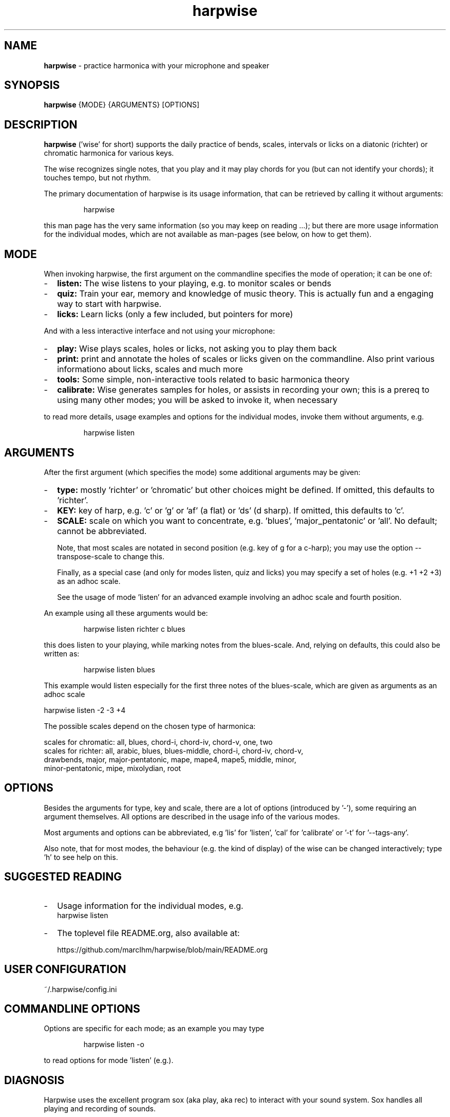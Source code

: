 .\" Process this file with
.\" groff -man -Tascii harpwise.1
.\" man -l man/harpwise.1
.\"
.\" See https://www.gnu.org/software/groff/manual/html_node/index.html#Top
.TH harpwise 1

.SH "NAME"

.B harpwise
- practice harmonica with your microphone and speaker

.SH "SYNOPSIS"

.B harpwise
.RB {MODE}
.RB {ARGUMENTS}
.RB [OPTIONS]

.SH "DESCRIPTION"

.B harpwise
('wise' for short) supports the daily practice of bends,
scales, intervals or licks on a diatonic (richter) or chromatic
harmonica for various keys.

The wise recognizes single notes, that you play and it may play chords
for you (but can not identify your chords); it touches tempo, but not
rhythm.

The primary documentation of harpwise is its usage information, that
can be retrieved by calling it without arguments:
.IP
harpwise
.RE

this man page has the very same information (so you may keep on
reading ...); but there are more usage information for the individual
modes, which are not available as man-pages (see below, on how to get
them).

.SH "MODE"

When invoking harpwise, the first argument on the commandline
specifies the mode of operation; it can be one of:
.IP - 2
.B listen:
The wise listens to your playing, e.g. to monitor scales or bends
.IP -
.B quiz:
Train your ear, memory and knowledge of music theory. This is actually
fun and a engaging way to start with harpwise.
.IP -
.B licks: 
Learn licks (only a few included, but pointers for more)
.RE

And with a less interactive interface and not using your microphone:

.IP - 2
.B play: 
Wise plays scales, holes or licks, not asking you to play them back
.IP -
.B print:
print and annotate the holes of scales or licks given on the commandline.
Also print various informationo about licks, scales and much more
.IP -
.B tools: 
Some simple, non-interactive tools related to basic harmonica theory		
.IP -
.B calibrate:
Wise generates samples for holes, or assists in recording your own;
this is a prereq to using many other modes; you will be asked
to invoke it, when necessary
.RE

to read more details, usage examples and options for the individual
modes, invoke them without arguments, e.g.
.IP
harpwise listen
.RE

.SH "ARGUMENTS"

After the first argument (which specifies the mode) some additional
arguments may be given:
.IP - 2
.B type:
mostly 'richter' or 'chromatic' but other choices might be defined. If
omitted, this defaults to 'richter'.
.IP -
.B KEY: 
key of harp, e.g. 'c' or 'g' or 'af' (a flat) or 'ds' (d sharp). If
omitted, this defaults to 'c'.
.IP -
.B SCALE:
scale on which you want to concentrate, e.g. 'blues', 'major_pentatonic'
or 'all'. No default; cannot be abbreviated.

Note, that most scales are notated in second position (e.g. key of g
for a c-harp); you may use the option --transpose-scale to change
this.

Finally, as a special case (and only for modes listen, quiz and licks)
you may specify a set of holes (e.g. +1 +2 +3) as an adhoc scale.

See the usage of mode 'listen' for an advanced example involving
an adhoc scale and fourth position.
.RE

An example using all these arguments would be:
.IP
harpwise listen richter c blues
.RE

this does listen to your playing, while marking notes from the
blues-scale.  And, relying on defaults, this could also be written as:
.IP
harpwise listen blues   
.RE

This example would listen especially for the first three notes of the
blues-scale, which are given as arguments as an adhoc scale

  harpwise listen -2 -3 +4


The possible scales depend on the chosen type of harmonica:

scales for chromatic: all, blues, chord-i, chord-iv, chord-v, one, two
  scales for richter: all, arabic, blues, blues-middle, chord-i, chord-iv, chord-v, 
    drawbends, major, major-pentatonic, mape, mape4, mape5, middle, minor, 
    minor-pentatonic, mipe, mixolydian, root
  
.SH "OPTIONS"

Besides the arguments for type, key and scale, there are a lot of
options (introduced by '-'), some requiring an argument themselves.
All options are described in the usage info of the various modes.

Most arguments and options can be abbreviated, e.g 'lis'
for 'listen', 'cal' for 'calibrate' or '-t' for '--tags-any'.

Also note, that for most modes, the behaviour (e.g. the kind of
display) of the wise can be changed interactively; type 'h' to see
help on this.

.SH "SUGGESTED READING"

.IP - 2
Usage information for the individual modes, e.g.
.br
harpwise listen
.IP -
The toplevel file README.org, also available at:

https://github.com/marcIhm/harpwise/blob/main/README.org
.RE

.SH "USER CONFIGURATION"

~/.harpwise/config.ini

.SH "COMMANDLINE OPTIONS"

Options are specific for each mode; as an example you may type

.IP
harpwise listen -o
.RE

to read options for mode 'listen' (e.g.).

.SH "DIAGNOSIS"

Harpwise uses the excellent program sox (aka play, aka rec) to
interact with your sound system. Sox handles all playing and
recording of sounds.

However, sometimes, sox might not be configured correctly out of the
box. If you feel, that sox (and therefore harpwise) has problems
with sounds or if you see spurious error messages, you may invoke:
  
.IP
harpwise tools diag
.RE

to execute two basic tests and get some advice.

.SH "QUICK START"

Prepare your personal config with sound samples:

.IP
harpwise calibrate c --auto    
.RE

Feedback on what you are playing:

.IP
harpwise listen c
.RE

then blow your harp.

Or

.IP
harpwise quiz random
.RE

for a fun way to improve you musical skills.

.SH EXAMPLES

See the usage information of the individual modes.

.SH COPYRIGHT

.PP
.br
Copyright (c) 2021-2024 by Marc Ihm (marc@ihm.name) 
.br
This program is subject to the MIT License.

.SH SEE ALSO

Again, the usage information of the individual modes.
